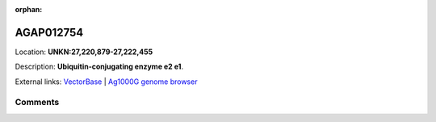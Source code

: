 :orphan:



AGAP012754
==========

Location: **UNKN:27,220,879-27,222,455**



Description: **Ubiquitin-conjugating enzyme e2 e1**.

External links:
`VectorBase <https://www.vectorbase.org/Anopheles_gambiae/Gene/Summary?g=AGAP012754>`_ |
`Ag1000G genome browser <https://www.malariagen.net/apps/ag1000g/phase1-AR3/index.html?genome_region=UNKN:27220879-27222455#genomebrowser>`_





Comments
--------


.. raw:: html

    <div id="disqus_thread"></div>
    <script>
    
    var disqus_config = function () {
        this.page.identifier = '/gene/AGAP012754';
    };
    
    (function() { // DON'T EDIT BELOW THIS LINE
    var d = document, s = d.createElement('script');
    s.src = 'https://agam-selection-atlas.disqus.com/embed.js';
    s.setAttribute('data-timestamp', +new Date());
    (d.head || d.body).appendChild(s);
    })();
    </script>
    <noscript>Please enable JavaScript to view the <a href="https://disqus.com/?ref_noscript">comments.</a></noscript>


